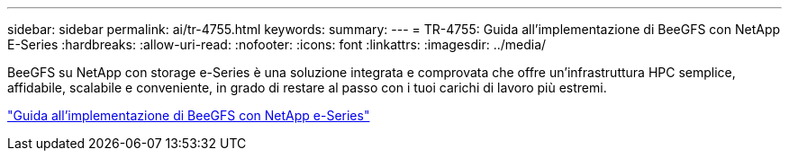 ---
sidebar: sidebar 
permalink: ai/tr-4755.html 
keywords:  
summary:  
---
= TR-4755: Guida all'implementazione di BeeGFS con NetApp E-Series
:hardbreaks:
:allow-uri-read: 
:nofooter: 
:icons: font
:linkattrs: 
:imagesdir: ../media/


[role="lead"]
BeeGFS su NetApp con storage e-Series è una soluzione integrata e comprovata che offre un'infrastruttura HPC semplice, affidabile, scalabile e conveniente, in grado di restare al passo con i tuoi carichi di lavoro più estremi.

link:https://www.netapp.com/us/media/tr-4755.pdf["Guida all'implementazione di BeeGFS con NetApp e-Series"^]
